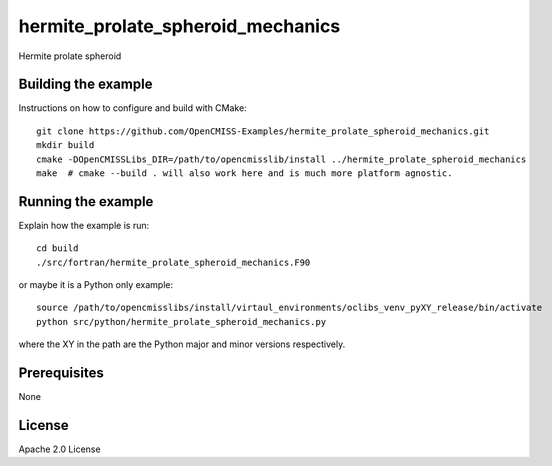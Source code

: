 ==================================
hermite_prolate_spheroid_mechanics
==================================

Hermite prolate spheroid 

Building the example
====================

Instructions on how to configure and build with CMake::

  git clone https://github.com/OpenCMISS-Examples/hermite_prolate_spheroid_mechanics.git
  mkdir build
  cmake -DOpenCMISSLibs_DIR=/path/to/opencmisslib/install ../hermite_prolate_spheroid_mechanics
  make  # cmake --build . will also work here and is much more platform agnostic.

Running the example
===================

Explain how the example is run::

  cd build
  ./src/fortran/hermite_prolate_spheroid_mechanics.F90

or maybe it is a Python only example::

  source /path/to/opencmisslibs/install/virtaul_environments/oclibs_venv_pyXY_release/bin/activate
  python src/python/hermite_prolate_spheroid_mechanics.py

where the XY in the path are the Python major and minor versions respectively.

Prerequisites
=============

None

License
=======

Apache 2.0 License
